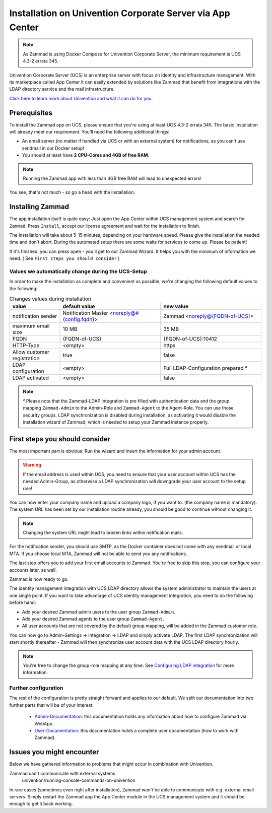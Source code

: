 Installation on Univention Corporate Server via App Center
**********************************************************

.. Note:: As Zammad is using Docker Compose for Univention Corporate Server, the minimum requirement is UCS 4.3-2 errata 345.

Univention Corporate Server (UCS) is an enterprise server with focus on identity and infrastructure management. With its marketplace called App Center it can easily extended by solutions like Zammad that benefit from integrations with the LDAP directory service and the mail infrastructure.

`Click here to learn more about Univention and what it can do for you <https://www.univention.de/>`_.


Prerequisites
=============

To install the Zammad app on UCS, please ensure that you're using at least UCS 4.3-2 errata 345.
The basic installation will already meet our requirement. You'll need the following additional things:

* An email server (no matter if handled via UCS or with an external system) for notifications, as you can't use sendmail in our Docker setup!
* You should at least have **2 CPU-Cores and 4GB of free RAM**.


.. Note:: Running the Zammad app with less than 4GB free RAM will lead to unexpected errors!

You see, that's not much - so go a head with the installation.


Installing Zammad
=================

The app installation itself is quite easy: Just open the App Center within UCS management system and search for ``Zammad``.
Press ``Install``, accept our license agreement and wait for the installation to finish.

.. image:: images/univention/zammad-in-store.png

The installation will take about 5-15 minutes, depending on your hardware
speed. Please give the installation the needed time and don't abort. During the
automated setup there are some waits for services to come up. Please be
patient!

If it's finished, you can press ``open`` - you'll get to our Zammad Wizard. It helps you with the minimum of information we need. ( See ``First steps you should consider`` )
 
.. image:: images/univention/installed-zammad.png
 

Values we automatically change during the UCS-Setup
---------------------------------------------------

In order to make the installation as complete and convenient as possible, we're changing the following default values to the following:

.. csv-table:: Changes values during installation
	:header: "value", "default value", "new value"
	:widths: 10,20,20
	
	"notification sender", "Notification Master <noreply@#{config.fqdn}>", "Zammad <noreply@{FQDN-of-UCS}>"
	"maximum email size", "10 MB", "35 MB"
	"FQDN", "{FQDN-of-UCS}", "{FQDN-of-UCS}:10412"
	"HTTP-Type", "<empty>", "https"
	"Allow customer registration", "true", "false"
	"LDAP configuration", "<empty>", "Full LDAP-Configuration prepared ²"
	"LDAP activated", "<empty>", "false"


.. Note:: ² Please note that the Zammad-LDAP integration is pre filled with authentication data and the group mapping ``Zammad-Admin`` to the Admin-Role and ``Zammad-Agent`` to the Agent-Role. You can use those security groups.
  LDAP synchronization is disabled during installation, as activating it would disable the installation wizard of Zammad, which is needed to setup your Zammad instance properly.


First steps you should consider
===============================

The most important part is obvious: Run the wizard and insert the information for your admin account.

.. Warning:: If the email address is used within UCS, you need to ensure that your user account within UCS has the needed Admin-Group, as otherwise a LDAP synchronization will downgrade your user account to the setup role!

You can now enter your company name and upload a company logo, if you want to. (the company name is mandatory).
The system URL has been set by our installation routine already, you should be good to continue without changing it.

.. Note:: Changing the system URL might lead to broken links within notification mails.

For the notification sender, you should use SMTP, as the Docker container does not come with any sendmail or local MTA.
If you choose local MTA, Zammad will not be able to send you any notifications.

The last step offers you to add your first email accounts to Zammad.
You're free to skip this step, you can configure your accounts later, as well.

Zammad is now ready to go.

The identity management integration with UCS LDAP directory allows the system administrator to maintain the users at one single point.
If you want to take advantage of UCS identity management integration, you need to do the following before hand:

* Add your desired Zammad admin users to the user group ``Zammad-Admin``.
* Add your desired Zammad agents to the user group ``Zammad-Agent``.
* All user accounts that are not covered by the default group mapping, will be added in the Zammad customer role.

You can now go to Admin-Settings -> Integration -> LDAP and simply activate LDAP.
The first LDAP synchronization will start shortly thereafter - Zammad will then synchronize user account data with the UCS LDAP directory hourly.

.. Note:: You're free to change the group-role mapping at any time. See `Configuring LDAP integration <https://admin-docs.zammad.org/en/latest/integrations/ldap.html>`_ for more information.

.. image:: images/univention/initial-setup-ucs.gif


Further configuration
---------------------

The rest of the configuration is pretty straight forward and applies to our default.
We split our documentation into two further parts that will be of your interest:

 * `Admin-Documentation <https://admin-docs.zammad.org/>`_: this documentation holds any information about how to configure Zammad via WebApp.
 * `User-Documentation <https://user-docs.zammad.org/>`_: this documentation holds a complete user documentation (how to work with Zammad).


Issues you might encounter
==========================

Below we have gathered information to problems that might occur in combination with Univention.

Zammad can't communicate with external systems
   univention/running-console-commands-on-univention

In rare cases (sometimes even right after installation), Zammad won't be able to communicate with e.g. external 
email servers. Simply restart the Zammad app the App Center module in the UCS management system and it should be enough to get it back working.

